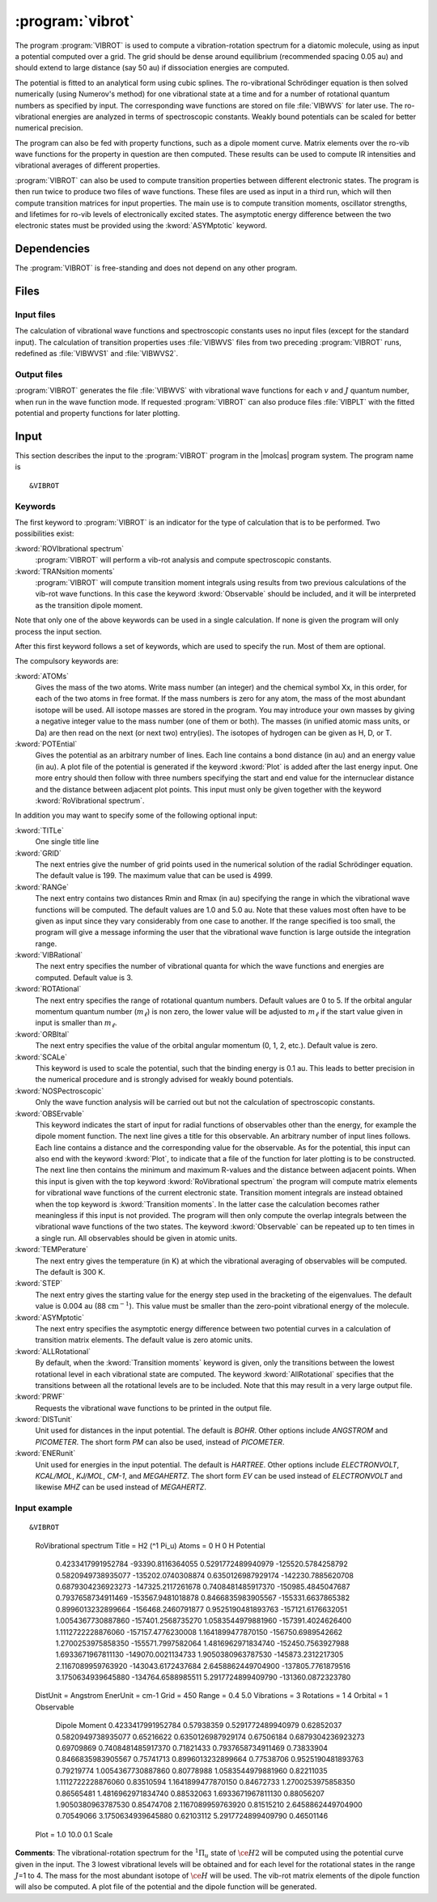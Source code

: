 .. index::
   single: Program; VibRot
   single: VibRot

.. _UG\:sec\:vibrot:

:program:`vibrot`
=================

.. only:: html

  .. contents::
     :local:
     :backlinks: none

.. xmldoc:: <MODULE NAME="VIBROT">
            %%Description:
            <HELP>
            This program computes the vibrational-rotational spectrum of a
            diatomic molecule. In addition, spectroscopic constants are computed.
            The program can also compute transition probabilities and lifetimes
            for excited states.
            </HELP>

The program :program:`VIBROT` is used to compute a vibration-rotation
spectrum for a diatomic molecule, using as input a potential
computed over a grid. The grid should be dense around equilibrium (recommended
spacing 0.05 au) and should extend to large distance (say 50 au) if
dissociation energies are computed.

The potential is fitted to an analytical form using cubic splines. The
ro-vibrational Schrödinger equation is then solved numerically
(using Numerov's method) for one vibrational state at a time and for a
number of rotational quantum numbers as specified by input. The
corresponding wave functions are stored on file
:file:`VIBWVS` for later use. The ro-vibrational energies
are analyzed in terms of spectroscopic constants. Weakly bound potentials can be
scaled for better numerical precision.

The program can also be fed with property functions, such as a dipole moment
curve. Matrix elements over the ro-vib wave functions for the property in
question are then computed. These results can be used to compute IR
intensities and vibrational averages of different properties.

:program:`VIBROT` can also be used to compute transition properties between
different electronic states. The program is then run twice to produce two files
of wave functions. These files are used as input in a third run, which will
then compute transition matrices for input properties. The main use is to
compute transition moments, oscillator strengths, and lifetimes for ro-vib
levels of electronically excited states. The asymptotic energy difference
between the two electronic states must be provided using the :kword:`ASYMptotic`
keyword.

.. index::
   pair: Dependencies; VibRot

.. _UG\:sec\:vibrot_dependencies:

Dependencies
------------

The :program:`VIBROT` is free-standing and does not depend on any
other program.

.. index::
   pair: Files; VibRot

.. _UG\:sec\:vibrot_files:

Files
-----

Input files
...........

The calculation of vibrational wave functions and spectroscopic
constants uses no input files (except for the standard input).
The calculation of transition properties uses
:file:`VIBWVS` files from two preceding
:program:`VIBROT` runs, redefined as
:file:`VIBWVS1` and
:file:`VIBWVS2`.

Output files
............

:program:`VIBROT` generates the file
:file:`VIBWVS` with vibrational wave functions for each :math:`v` and :math:`J` quantum
number, when run in the wave function mode. If requested :program:`VIBROT` can
also produce files :file:`VIBPLT` with the fitted potential and property
functions for later plotting.

.. index::
   pair: Input; VibRot

.. _UG\:sec\:vibrot_input:

Input
-----

This section describes the input to the :program:`VIBROT` program in the
|molcas| program system. The program name is ::

  &VIBROT

.. index::
   pair: Keywords; VibRot

Keywords
........

The first keyword to
:program:`VIBROT` is an indicator for the type of calculation
that is to be performed. Two possibilities exist:

.. class:: keywordlist

:kword:`ROVIbrational spectrum`
  :program:`VIBROT` will perform a vib-rot analysis and compute
  spectroscopic constants.

  .. xmldoc:: <SELECT MODULE="VIBROT" NAME="TYPE" APPEAR="Calculation type" CONTAINS="ROVIB,TRANS">

  .. xmldoc:: <KEYWORD MODULE="VIBROT" NAME="ROVIB" APPEAR="Start vib-rot analysis" KIND="SINGLE" LEVEL="BASIC" EXCLUSIVE="TRANS">
              %%Keyword: ROVIbrational <basic>
              <HELP>
              Perform a vib-rot analysis and compute spectroscopic constants.
              </HELP>
              </KEYWORD>

:kword:`TRANsition moments`
  :program:`VIBROT` will compute transition moment integrals
  using results from two previous calculations of the vib-rot wave
  functions. In this case the keyword :kword:`Observable` should be
  included, and it will be interpreted as the transition dipole moment.

  .. xmldoc:: <KEYWORD MODULE="VIBROT" NAME="TRANS" APPEAR="Compute transition moments" KIND="SINGLE" LEVEL="BASIC" EXCLUSIVE="ROVIB">
              %%Keyword: TRANsition <basic>
              <HELP>
              Compute transition moment integrals using previous vib-rot wave
              functions.
              </HELP>
              </KEYWORD>

  .. xmldoc:: </SELECT>

Note that only one of the above keywords can be used in a single
calculation. If none is given the program will only process the input
section.

After this first keyword follows a set of keywords, which are used to
specify the run. Most of them are optional.

The compulsory keywords are:

.. class:: keywordlist

:kword:`ATOMs`
  Gives the mass of the two atoms. Write mass number (an integer) and the
  chemical symbol Xx, in this order, for each of the two atoms in free format. If
  the mass numbers is zero for any atom, the mass of the most abundant isotope
  will be used. All isotope masses are stored in the program. You may introduce
  your own masses by giving a negative integer value to the mass number (one of
  them or both). The masses (in unified atomic mass units, or Da) are then read
  on the next (or next two) entry(ies). The isotopes of hydrogen can be given as
  H, D, or T.

  .. xmldoc:: <KEYWORD MODULE="VIBROT" NAME="ATOMS" APPEAR="The two atoms" KIND="CUSTOM" LEVEL="BASIC">
              %%Keyword: ATOMs <basic>
              <HELP>
              Read the mass number and chemical symbol of the atoms from the next line.
              If the mass number is zero the mass of the most abundant isotope will be
              used. Use a negative mass number to input the mass (in unified atomic mass
              units) in the next entry.
              </HELP>
              </KEYWORD>

:kword:`POTEntial`
  Gives the potential as an arbitrary number of lines. Each line
  contains a bond distance (in au) and an energy value (in au). A plot file of the
  potential is generated if the keyword
  :kword:`Plot` is added after the last energy input. One more entry should then follow
  with three numbers
  specifying the start and end value for the internuclear distance and
  the distance between adjacent plot points. This input must only be
  given together with the keyword :kword:`RoVibrational spectrum`.

  .. xmldoc:: <KEYWORD MODULE="VIBROT" NAME="POTE" APPEAR="Potential" KIND="CUSTOM" LEVEL="BASIC">
              <ALTERNATE KIND="STRING" />
              %%Keyword: POTEntial <basic>
              <HELP>
              Read the potential from a file (in au). Format: distance, value one pair on
              each line. Only together with vib-rot calculation.
              </HELP>
              </KEYWORD>

In addition you may want to specify some of the following optional
input:

.. class:: keywordlist

:kword:`TITLe`
  One single title line

  .. xmldoc:: <KEYWORD MODULE="VIBROT" NAME="TITLE" APPEAR="Title" KIND="STRING" LEVEL="BASIC">
              %%Keyword: TITLe <basic>
              <HELP>
              One single title line
              </HELP>
              </KEYWORD>

:kword:`GRID`
  The next entries give the number of grid points used in the numerical
  solution of the radial Schrödinger equation. The default value is
  199. The maximum value that can be used is 4999.

  .. xmldoc:: <KEYWORD MODULE="VIBROT" NAME="GRID" APPEAR="Numerical grid" KIND="INT" LEVEL="BASIC" DEFAULT_VALUE="199" MIN_VALUE="1" MAX_VALUE="4999">
              %%Keyword: GRID <basic>
              <HELP>
              Give the number of numerical grid points (default is 199, max is 4999).
              </HELP>
              </KEYWORD>

:kword:`RANGe`
  The next entry contains two distances Rmin and Rmax (in au) specifying
  the range in which the vibrational wave functions will be computed.
  The default values are 1.0 and 5.0 au. Note that these values most
  often have to be given as input since they vary considerably from one
  case to another. If the range specified is too small, the program will
  give a message informing the user that the vibrational wave function
  is large outside the integration range.

  .. xmldoc:: <KEYWORD MODULE="VIBROT" NAME="RANGE" APPEAR="Integration range" KIND="REALS" SIZE="2" LEVEL="BASIC" DEFAULT_VALUES="1.0,5.0">
              %%Keyword: RANGe <basic>
              <HELP>
              Give the range (Rmin-Rmax) in which the wave functions will be computed
              in atomic units. Default is 1.0-5.0 au.
              </HELP>
              </KEYWORD>

:kword:`VIBRational`
  The next entry specifies the number of vibrational quanta for which the
  wave functions and energies are computed. Default value is 3.

  .. xmldoc:: <KEYWORD MODULE="VIBROT" NAME="VIBR" APPEAR="Vibrational quanta" KIND="INT" LEVEL="BASIC" DEFAULT_VALUE="3" MIN_VALUE="1">
              %%Keyword: VIBRational <basic>
              <HELP>
              Specify the number of vibrational quanta (default is 3).
              </HELP>
              </KEYWORD>

:kword:`ROTAtional`
  The next entry specifies the range of rotational quantum numbers.
  Default values are 0 to 5. If the orbital angular momentum quantum
  number (:math:`m_\ell`) is non zero, the lower value will be adjusted to
  :math:`m_\ell` if the start value given in input is smaller than
  :math:`m_\ell`.

  .. xmldoc:: <KEYWORD MODULE="VIBROT" NAME="ROTA" APPEAR="Rotational quanta" KIND="INTS" SIZE="2" LEVEL="BASIC" DEFAULT_VALUES="0,5" MIN_VALUE="0">
              %%Keyword: ROTAtional <basic>
              <HELP>
              Specify the range of rotational quantum numbers (default is 0-5).
              </HELP>
              </KEYWORD>

:kword:`ORBItal`
  The next entry specifies the value of the orbital angular momentum
  (0, 1, 2, etc.). Default value is zero.

  .. xmldoc:: <KEYWORD MODULE="VIBROT" NAME="ORBI" APPEAR="Orbital angular momentum" KIND="INT" LEVEL="BASIC" DEFAULT_VALUE="0" MIN_VALUE="0">
              %%Keyword: ORBItal <basic>
              <HELP>
              Specify the orbital angular momentum:, 0, 1, 2, ... (default is 0).
              </HELP>
              </KEYWORD>

:kword:`SCALe`
  This keyword is used to scale the potential, such that the
  binding energy is 0.1 au. This leads to better precision in the numerical
  procedure and is strongly advised for weakly bound potentials.

  .. xmldoc:: <KEYWORD MODULE="VIBROT" NAME="SCALE" APPEAR="Scaled potential" KIND="SINGLE" LEVEL="BASIC">
              %%Keyword: SCALe <basic>
              <HELP>
              The potential will be scaled to a bond energy of 0.1 au.
              </HELP>
              </KEYWORD>

:kword:`NOSPectroscopic`
  Only the wave function analysis will be carried out but not the
  calculation of spectroscopic constants.

  .. xmldoc:: <KEYWORD MODULE="VIBROT" NAME="NOSP" APPEAR="No spectroscopic constants" KIND="SINGLE" LEVEL="ADVANCED">
              %%Keyword: NOSPectroscopic <advanced>
              <HELP>
              No calculation of spectroscopic constants.
              </HELP>
              </KEYWORD>

:kword:`OBSErvable`
  This keyword indicates the start of input for radial functions of observables
  other than the energy, for example the dipole moment function. The next line
  gives a title for this observable. An arbitrary number of input lines follows.
  Each line contains a distance and the corresponding value for the observable.
  As for the potential, this input can also end with the keyword :kword:`Plot`,
  to indicate that a file of the function for later plotting is to be constructed.
  The next line then contains the minimum and maximum R-values and the
  distance between adjacent points. When this input is given with the top keyword
  :kword:`RoVibrational spectrum` the program will compute matrix elements for
  vibrational wave functions of the current electronic state. Transition moment
  integrals are instead obtained when the top keyword is :kword:`Transition
  moments`. In the latter case the calculation becomes rather meaningless if
  this input is not provided. The program will then only compute the overlap
  integrals between the vibrational wave functions of the two states.
  The keyword :kword:`Observable` can be repeated up to ten times in a
  single run. All observables should be given in atomic units.

  .. xmldoc:: <KEYWORD MODULE="VIBROT" NAME="OBSE" APPEAR="Observable" KIND="CUSTOM" LEVEL="BASIC">
              %%Keyword: OBSErvable <basic>
              <HELP>
              Input for radial functions of observables (in au). The input is read from a
              file. The user is asked to read the users guide to learn how to construct
              this file.
              </HELP>
              </KEYWORD>

:kword:`TEMPerature`
  The next entry gives the temperature (in K) at which the vibrational
  averaging of observables will be computed. The default is 300 K.

  .. xmldoc:: <KEYWORD MODULE="VIBROT" NAME="TEMP" APPEAR="Temperature" KIND="REAL" LEVEL="ADVANCED" DEFAULT_VALUE="300.0" MIN_VALUE="0.0">
              %%Keyword: TEMPerature <advanced>
              <HELP>
              Temperature for vibrational averaging of observables (default is 300 K).
              </HELP>
              </KEYWORD>

:kword:`STEP`
  The next entry gives the starting value for the energy step used in
  the bracketing of the eigenvalues. The default value is 0.004 au
  (88 :math:`\text{cm}^{-1}`). This value must be smaller than the
  zero-point vibrational energy of the molecule.

  .. xmldoc:: <KEYWORD MODULE="VIBROT" NAME="STEP" APPEAR="Numerical step size" KIND="REAL" LEVEL="ADVANCED" DEFAULT_VALUE="0.004" MIN_VALUE="0.0">
              %%Keyword: STEP <advanced>
              <HELP>
              Give the starting value for the energy step used in bracketing eigenvalues.
              Should be smaller than the zero point energy (default is 0.004 au).
              </HELP>
              </KEYWORD>

:kword:`ASYMptotic`
  The next entry specifies the asymptotic energy difference between
  two potential curves in a calculation of transition matrix elements.
  The default value is zero atomic units.

  .. xmldoc:: <KEYWORD MODULE="VIBROT" NAME="ASYM" APPEAR="Asymptotic energy difference" KIND="REAL" LEVEL="BASIC" DEFAULT_VALUE="0.0">
              %%Keyword: ASYMptotic <basic>
              <HELP>
              Specify the asymptotic energy difference between two potential curves in a
              calculation of transition matrix elements (default is 0.00 au).
              </HELP>
              </KEYWORD>

:kword:`ALLRotational`
  By default, when the :kword:`Transition moments` keyword is given, only the
  transitions between the lowest rotational level in each vibrational state are
  computed. The keyword :kword:`AllRotational` specifies that the transitions
  between all the rotational levels are to be included. Note that this may result
  in a very large output file.

  .. xmldoc:: <KEYWORD MODULE="VIBROT" NAME="ALLR" APPEAR="All rotational levels" KIND="SINGLE" LEVEL="ADVANCED">
              %%Keyword: ALLRotational <advanced>
              <HELP>
              Include all rotational levels in a transition moments calculation.
              </HELP>
              </KEYWORD>

:kword:`PRWF`
  Requests the vibrational wave functions to be printed in the output file.

  .. xmldoc:: <KEYWORD MODULE="VIBROT" NAME="PRWF" APPEAR="Print wave functions" KIND="SINGLE" LEVEL="ADVANCED">
              %%Keyword: PRWF <advanced>
              <HELP>
              Requests the vibrational wave functions to be printed.
              </HELP>
              </KEYWORD>

:kword:`DISTunit`
  Unit used for distances in the input potential. The default is `BOHR`. Other 
  options include `ANGSTROM` and `PICOMETER`. The short form `PM` can also be used,
  instead of `PICOMETER`.

  .. xmldoc:: <KEYWORD MODULE="VIBROT" NAME="DIST" APPEAR="Distance unit" KIND="CHOICE" LIST="BOHR,ANGSTROM,PICOMETER" LEVEL="BASIC">
              %%Keyword: DISTunit <basic>
              <HELP>
              Specifies the unit used for distances in the input potential.
              </HELP>
              </KEYWORD>

:kword:`ENERunit`
  Unit used for energies in the input potential. The default is `HARTREE`. Other 
  options include `ELECTRONVOLT`, `KCAL/MOL`, `KJ/MOL`, `CM-1`, and `MEGAHERTZ`. 
  The short form `EV` can be used instead of `ELECTRONVOLT` and likewise `MHZ`
  can be used instead of `MEGAHERTZ`.

  .. xmldoc:: <KEYWORD MODULE="VIBROT" NAME="ENER" APPEAR="Energy unit" KIND="CHOICE" LIST="HARTREE,ELECTRONVOLT,KCAL/MOL,KJ/MOL,CM-1,MEGAHERTZ" LEVEL="BASIC">
              %%Keyword: ENERunit <basic>
              <HELP>
              Specifies the unit used for energies in the input potential.
              </HELP>
              </KEYWORD>

Input example
.............

::

&VIBROT
  RoVibrational spectrum
  Title = H2 (^1 Pi_u)
  Atoms = 0 H 0 H
  Potential
    0.4233417991952784    -93390.8116364055  
    0.5291772489940979   -125520.5784258792  
    0.5820949738935077   -135202.0740308874  
    0.6350126987929174   -142230.7885620708  
    0.6879304236923273   -147325.2117261678  
    0.7408481485917370   -150985.4845047687  
    0.7937658734911469   -153567.9481018878  
    0.8466835983905567   -155331.6637865382  
    0.8996013232899664   -156468.2460791877  
    0.9525190481893763   -157121.6176632051  
    1.0054367730887860   -157401.2568735270  
    1.0583544979881960   -157391.4024626400  
    1.1112722228876060   -157157.4776230008  
    1.1641899477870150   -156750.6989542662  
    1.2700253975858350   -155571.7997582064  
    1.4816962971834740   -152450.7563927988  
    1.6933671967811130   -149070.0021134733  
    1.9050380963787530   -145873.2312217305  
    2.1167089959763920   -143043.6172437684  
    2.6458862449704900   -137805.7761879516  
    3.1750634939645880   -134764.6588985511  
    5.2917724899409790   -131360.0872323780  
  DistUnit = Angstrom
  EnerUnit = cm-1
  Grid = 450
  Range = 0.4 5.0
  Vibrations = 3
  Rotations = 1 4
  Orbital = 1
  Observable
    Dipole Moment
    0.4233417991952784           0.57938359  
    0.5291772489940979           0.62852037
    0.5820949738935077           0.65216622
    0.6350126987929174           0.67506184
    0.6879304236923273           0.69709869
    0.7408481485917370           0.71821433
    0.7937658734911469           0.73833904
    0.8466835983905567           0.75741713
    0.8996013232899664           0.77538706
    0.9525190481893763           0.79219774
    1.0054367730887860           0.80778988
    1.0583544979881960           0.82211035
    1.1112722228876060           0.83510594
    1.1641899477870150           0.84672733
    1.2700253975858350           0.86565481
    1.4816962971834740           0.88532063
    1.6933671967811130           0.88056207
    1.9050380963787530           0.85474708
    2.1167089959763920           0.81515210
    2.6458862449704900           0.70549066
    3.1750634939645880           0.62103112
    5.2917724899409790           0.46501146
  Plot  = 1.0 10.0 0.1
  Scale

**Comments**: The vibrational-rotation spectrum for the :math:`^1\Pi_u` state of \
:math:`\ce{H2}` will be computed using the potential curve given in the input. The 3
lowest vibrational levels will be obtained and for each level for the
rotational states in the range :math:`J`\=1 to 4. The mass for
the most abundant isotope of :math:`\ce{H}` will be used. The vib-rot matrix elements
of the dipole function will also be computed. A plot file of the
potential and the dipole function will be generated.

.. xmldoc:: </MODULE>
